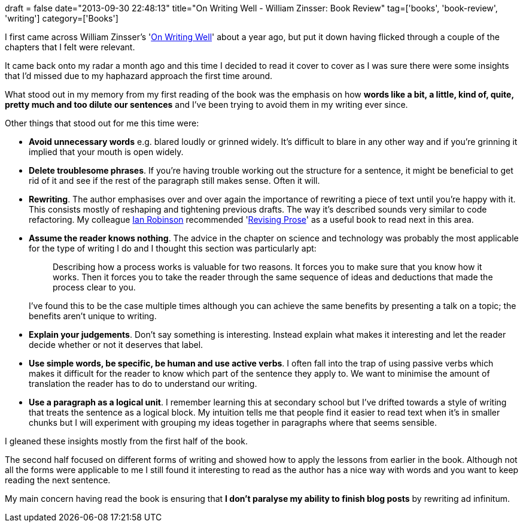 +++
draft = false
date="2013-09-30 22:48:13"
title="On Writing Well - William Zinsser: Book Review"
tag=['books', 'book-review', 'writing']
category=['Books']
+++

I first came across William Zinsser's 'http://www.amazon.co.uk/On-Writing-Well-Classic-Nonfiction/dp/0060891548/ref=sr_1_1?ie=UTF8&qid=1380578447&sr=8-1&keywords=on+writing+well[On Writing Well]' about a year ago, but put it down having flicked through a couple of the chapters that I felt were relevant.

It came back onto my radar a month ago and this time I decided to read it cover to cover as I was sure there were some insights that I'd missed due to my haphazard approach the first time around.

What stood out in my memory from my first reading of the book was the emphasis on how *words like a bit, a little, kind of, quite, pretty much and too dilute our sentences* and I've been trying to avoid them in my writing ever since.

Other things that stood out for me this time were:

* *Avoid unnecessary words* e.g. blared loudly or grinned widely. It's difficult to blare in any other way and if you're grinning it implied that your mouth is open widely.
* *Delete troublesome phrases*. If you're having trouble working out the structure for a sentence, it might be beneficial to get rid of it and see if the rest of the paragraph still makes sense. Often it will.
* *Rewriting*. The author emphasises over and over again the importance of rewriting a piece of text until you're happy with it. This consists mostly of reshaping and tightening previous drafts. The way it's described sounds very similar to code refactoring. My colleague https://twitter.com/iansrobinson[Ian Robinson] recommended 'http://www.amazon.co.uk/Revising-Prose-Richard-Lanham/dp/0023674407/ref=sr_1_1?ie=UTF8&qid=1380579666&sr=8-1&keywords=Revising+Prose[Revising Prose]' as a useful book to read next in this area.
* *Assume the reader knows nothing*. The advice in the chapter on science and technology was probably the most applicable for the type of writing I do and I thought this section was particularly apt:
+
____
Describing how a process works is valuable for two reasons. It forces you to make sure that you know how it works. Then it forces you to take the reader through the same sequence of ideas and deductions that made the process clear to you.
____
+
I've found this to be the case multiple times although you can achieve the same benefits by presenting a talk on a topic; the benefits aren't unique to writing.

* *Explain your judgements*. Don't say something is interesting. Instead explain what makes it interesting and let the reader decide whether or not it deserves that label.
* *Use simple words, be specific, be human and use active verbs*. I often fall into the trap of using passive verbs which makes it difficult for the reader to know which part of the sentence they apply to. We want to minimise the amount of translation the reader has to do to understand our writing.
* *Use a paragraph as a logical unit*. I remember learning this at secondary school but I've drifted towards a style of writing that treats the sentence as a logical block. My intuition tells me that people find it easier to read text when it's in smaller chunks but I will experiment with grouping my ideas together in paragraphs where that seems sensible.

I gleaned these insights mostly from the first half of the book.

The second half focused on different forms of writing and showed how to apply the lessons from earlier in the book. Although not all the forms were applicable to me I still found it interesting to read as the author has a nice way with words and you want to keep reading the next sentence.

My main concern having read the book is ensuring that *I don't paralyse my ability to finish blog posts* by rewriting ad infinitum.
